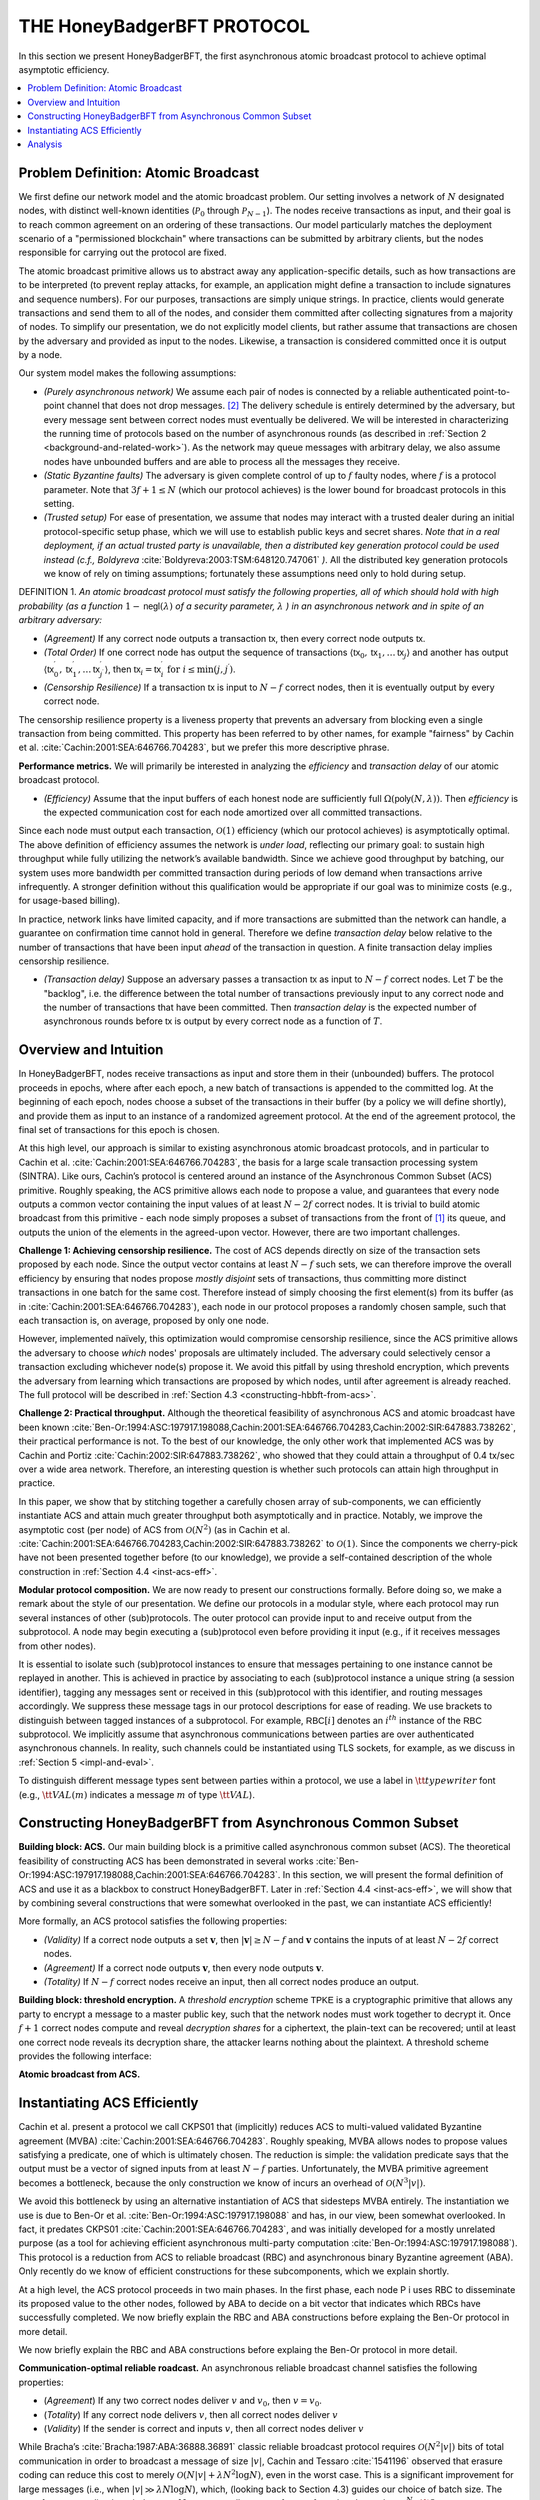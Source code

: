 ***************************
THE HoneyBadgerBFT PROTOCOL
***************************
In this section we present HoneyBadgerBFT, the first asynchronous
atomic broadcast protocol to achieve optimal asymptotic efficiency.

.. contents::
	:local:

Problem Definition: Atomic Broadcast
====================================
We first define our network model and the atomic broadcast problem. Our
setting involves a network of :math:`N` designated nodes, with distinct
well-known identities (:math:`\mathcal{P}_0` through
:math:`\mathcal{P}_{N-1}`). The nodes receive transactions as input, and their
goal is to reach common agreement on an ordering of these transactions. Our
model particularly matches the deployment scenario of a
"permissioned blockchain" where transactions can be submitted by arbitrary
clients, but the nodes responsible for carrying out the protocol are fixed.

The atomic broadcast primitive allows us to abstract away any
application-specific details, such as how transactions are to be interpreted
(to prevent replay attacks, for example, an application might define a
transaction to include signatures and sequence numbers). For our purposes,
transactions are simply unique strings. In practice, clients would generate
transactions and send them to all of the nodes, and consider them committed
after collecting signatures from a majority of nodes. To simplify our
presentation, we do not explicitly model clients, but rather assume that
transactions are chosen by the adversary and provided as input to the nodes.
Likewise, a transaction is considered committed once it is output by a node.

Our system model makes the following assumptions:

* *(Purely asynchronous network)* We assume each pair of nodes is connected by
  a reliable authenticated point-to-point channel that does not drop
  messages. [#f2]_ The delivery schedule is entirely determined by the
  adversary, but every message sent between correct nodes must eventually be
  delivered. We will be interested in characterizing the running time of
  protocols based on the number of asynchronous rounds (as described in
  :ref:`Section 2 <background-and-related-work>`). As the network may queue
  messages with arbitrary delay, we also assume nodes have unbounded buffers
  and are able to process all the messages they receive.
* *(Static Byzantine faults)* The adversary is given complete control of up to
  :math:`f` faulty nodes, where :math:`f` is a protocol parameter. Note that
  :math:`3f + 1 \leq N` (which our protocol achieves) is the lower bound for
  broadcast protocols in this setting.
* *(Trusted setup)* For ease of presentation, we assume that nodes may
  interact with a trusted dealer during an initial protocol-specific setup
  phase, which we will use to establish public keys and secret shares. *Note
  that in a real deployment, if an actual trusted party is unavailable, then
  a distributed key generation protocol could be used instead (c.f.,
  Boldyreva* :cite:`Boldyreva:2003:TSM:648120.747061` *)*. All the distributed key
  generation protocols we know of rely on timing assumptions; fortunately these
  assumptions need only to hold during setup.

DEFINITION 1. *An atomic broadcast protocol must satisfy the following
properties, all of which should hold with high probability (as a function*
:math:`1 - \mathsf{negl}(\lambda)` *of a security parameter,* :math:`\lambda`
*) in an asynchronous network and in spite of an arbitrary adversary:*

* *(Agreement)* If any correct node outputs a transaction :math:`\mathsf{tx}`,
  then every correct node outputs :math:`\mathsf{tx}`.
* *(Total Order)* If one correct node has output the sequence of transactions
  :math:`\langle \mathsf{tx}_0, \mathsf{tx}_1, \ldots \mathsf{tx}_j \rangle` and another
  has output
  :math:`\langle \mathsf{tx}^\prime_0, \mathsf{tx}^\prime_1, \ldots \mathsf{tx}^\prime_{j^\prime} \rangle`,
  then :math:`\mathsf{tx}_i = \mathsf{tx}^\prime_i \text{ for } i \leq \min(j, j^\prime)`.
* *(Censorship Resilience)* If a transaction :math:`\mathsf{tx}` is input to
  :math:`N - f` correct nodes, then it is eventually output by every correct
  node.

.. todo:: Use nice lambda like in the paper.

The censorship resilience property is a liveness property that prevents an
adversary from blocking even a single transaction from being committed. This
property has been referred to by other names, for example "fairness" by
Cachin et al. :cite:`Cachin:2001:SEA:646766.704283`, but we prefer this more
descriptive phrase.

**Performance metrics.** We will primarily be interested in analyzing
the *efficiency* and *transaction delay* of our atomic broadcast protocol.

* *(Efficiency)* Assume that the input buffers of each honest node are
  sufficiently full :math:`\Omega(\mathsf{poly}(N, \lambda))`. Then
  *efficiency* is the expected communication cost for each node amortized
  over all committed transactions.

Since each node must output each transaction, :math:`\mathcal{O}(1)`
efficiency (which our protocol achieves) is asymptotically optimal. The above
definition of efficiency assumes the network is *under load*, reflecting our
primary goal: to sustain high throughput while fully utilizing the network’s
available bandwidth. Since we achieve good throughput by batching, our system
uses more bandwidth per committed transaction during periods of low demand
when transactions arrive infrequently. A stronger definition without this
qualification would be appropriate if our goal was to minimize costs (e.g.,
for usage-based billing).

In practice, network links have limited capacity, and if more transactions
are submitted than the network can handle, a guarantee on confirmation time
cannot hold in general. Therefore we define *transaction delay* below
relative to the number of transactions that have been input *ahead* of the
transaction in question. A finite transaction delay implies censorship
resilience.

* *(Transaction delay)* Suppose an adversary passes a transaction
  :math:`\mathsf{tx}` as input to :math:`N - f` correct nodes. Let :math:`T`
  be the "backlog", i.e. the difference between the total number of
  transactions previously input to any correct node and the number of
  transactions that have been committed. Then *transaction delay* is the
  expected number of asynchronous rounds before :math:`\mathsf{tx}` is output
  by every correct node as a function of :math:`T`.


Overview and Intuition
======================
In HoneyBadgerBFT, nodes receive transactions as input and
store them in their (unbounded) buffers. The protocol proceeds
in epochs, where after each epoch, a new batch of transactions is
appended to the committed log. At the beginning of each epoch,
nodes choose a subset of the transactions in their buffer (by a policy
we will define shortly), and provide them as input to an instance
of a randomized agreement protocol. At the end of the agreement
protocol, the final set of transactions for this epoch is chosen.

At this high level, our approach is similar to existing asynchronous atomic
broadcast protocols, and in particular to Cachin et al.
:cite:`Cachin:2001:SEA:646766.704283`, the basis for a large scale transaction
processing system (SINTRA). Like ours, Cachin’s protocol is centered around an
instance of the Asynchronous Common Subset (ACS) primitive. Roughly speaking, the ACS
primitive allows each node to propose a value, and guarantees that every node outputs a
common vector containing the input values of at least :math:`N - 2f` correct nodes. It
is trivial to build atomic broadcast from this primitive - each node simply
proposes a subset of transactions from the front of [#t1]_ its queue,
and outputs the union of the elements in the agreed-upon vector.
However, there are two important challenges.

**Challenge 1: Achieving censorship resilience.** The cost of ACS depends
directly on size of the transaction sets proposed by each node. Since the
output vector contains at least :math:`N - f` such sets, we can therefore
improve the overall efficiency by ensuring that nodes propose *mostly
disjoint* sets of transactions, thus committing more distinct transactions
in one batch for the same cost. Therefore instead of simply choosing the
first element(s) from its buffer (as in :cite:`Cachin:2001:SEA:646766.704283`), each
node in our protocol proposes a randomly chosen sample, such that each transaction is,
on average, proposed by only one node.

However, implemented naïvely, this optimization would compromise censorship
resilience, since the ACS primitive allows the adversary to choose *which*
nodes' proposals are ultimately included. The adversary could selectively
censor a transaction excluding whichever node(s) propose it. We avoid this
pitfall by using threshold encryption, which prevents the adversary from
learning which transactions are proposed by which nodes, until after
agreement is already reached. The full protocol will be described in
:ref:`Section 4.3 <constructing-hbbft-from-acs>`.

**Challenge 2: Practical throughput.** Although the theoretical feasibility
of asynchronous ACS and atomic broadcast have been known
:cite:`Ben-Or:1994:ASC:197917.198088,Cachin:2001:SEA:646766.704283,Cachin:2002:SIR:647883.738262`,
their practical performance is not. To the best of our knowledge, the only other work
that implemented ACS was by Cachin and Portiz :cite:`Cachin:2002:SIR:647883.738262`,
who showed that they could attain a throughput of 0.4
tx/sec over a wide area network. Therefore, an interesting question is
whether such protocols can attain high throughput in practice.

In this paper, we show that by stitching together a carefully chosen array of
sub-components, we can efficiently instantiate ACS and attain much greater
throughput both asymptotically and in practice. Notably, we improve the
asymptotic cost (per node) of ACS from :math:`\mathcal{O}(N^2)` (as in
Cachin et al. :cite:`Cachin:2001:SEA:646766.704283,Cachin:2002:SIR:647883.738262` to
:math:`\mathcal{O}(1)`. Since the
components we cherry-pick have not been presented together before (to our
knowledge), we provide a self-contained description of the whole construction
in :ref:`Section 4.4 <inst-acs-eff>`.

**Modular protocol composition.** We are now ready to present our
constructions formally. Before doing so, we make a remark about the style
of our presentation. We define our protocols in a modular style, where each
protocol may run several instances of other (sub)protocols. The outer
protocol can provide input to and receive output from the subprotocol. A node
may begin executing a (sub)protocol even before providing it input (e.g., if
it receives messages from other nodes).

It is essential to isolate such (sub)protocol instances to ensure that
messages pertaining to one instance cannot be replayed in another. This is
achieved in practice by associating to each (sub)protocol instance a unique
string (a session identifier), tagging any messages sent or received in this
(sub)protocol with this identifier, and routing messages accordingly. We
suppress these message tags in our protocol descriptions for ease of reading.
We use brackets to distinguish between tagged instances of a subprotocol. For
example, :math:`\mathsf{RBC}[i]` denotes an :math:`i^{th}` instance of the
:math:`\mathsf{RBC}` subprotocol.
We implicitly assume that asynchronous communications between parties are over
authenticated asynchronous channels. In reality, such channels could be
instantiated using TLS sockets, for example, as we discuss in
:ref:`Section 5 <impl-and-eval>`.

To distinguish different message types sent between parties within a protocol,
we use a label in :math:`\tt{typewriter}` font (e.g., :math:`\tt{VAL}(m)`
indicates a message :math:`m` of type :math:`\tt{VAL}`).


.. _constructing-hbbft-from-acs:

Constructing HoneyBadgerBFT from Asynchronous Common Subset
===========================================================

**Building block: ACS.** Our main building block is a primitive called
asynchronous common subset (ACS). The theoretical feasibility of constructing
ACS has been demonstrated in several works
:cite:`Ben-Or:1994:ASC:197917.198088,Cachin:2001:SEA:646766.704283`. In this
section, we will present the formal definition of ACS and use it as a blackbox
to construct HoneyBadgerBFT. Later in :ref:`Section 4.4 <inst-acs-eff>`, we
will show that by combining several constructions that were somewhat
overlooked in the past, we can instantiate ACS efficiently!

More formally, an ACS protocol satisfies the following properties:

* *(Validity)* If a correct node outputs a set :math:`\mathbf{v}`, then
  :math:`|\mathbf{v}| \geq N - f` and :math:`\mathbf{v}` contains the inputs
  of at least :math:`N - 2 f` correct nodes.
* *(Agreement)* If a correct node outputs :math:`\mathbf{v}`, then every node
  outputs :math:`\mathbf{v}`.
* *(Totality)* If :math:`N - f` correct nodes receive an input, then all
  correct nodes produce an output.

**Building block: threshold encryption.** A *threshold encryption* scheme
:math:`\mathsf{TPKE}` is a cryptographic primitive that allows any party to
encrypt a message to a master public key, such that the network nodes must
work together to decrypt it. Once :math:`f + 1` correct nodes compute and
reveal *decryption shares* for a ciphertext, the plain-text can be recovered;
until at least one correct node reveals its decryption share, the attacker
learns nothing about the plaintext. A threshold scheme provides the following
interface:

**Atomic broadcast from ACS.**


.. _inst-acs-eff:

Instantiating ACS Efficiently
=============================
Cachin et al. present a protocol we call CKPS01 that (implicitly) reduces ACS
to multi-valued validated Byzantine agreement (MVBA) :cite:`Cachin:2001:SEA:646766.704283`. Roughly speaking,
MVBA allows nodes to propose values satisfying a predicate, one of which is
ultimately chosen. The reduction is simple: the validation predicate says that
the output must be a vector of signed inputs from at least :math:`N - f`
parties. Unfortunately, the MVBA primitive agreement becomes a bottleneck,
because the only construction we know of incurs an overhead of
:math:`\mathcal{O}(N^3 |v|)`.

We avoid this bottleneck by using an alternative instantiation of ACS that
sidesteps MVBA entirely. The instantiation we use is due to Ben-Or et al.
:cite:`Ben-Or:1994:ASC:197917.198088` and has, in our view, been somewhat overlooked.
In fact, it predates CKPS01 :cite:`Cachin:2001:SEA:646766.704283`, and was initially developed for a mostly unrelated purpose
(as a tool for achieving efficient asynchronous multi-party computation
:cite:`Ben-Or:1994:ASC:197917.198088`). This protocol is a reduction from ACS to reliable broadcast (RBC)
and asynchronous binary Byzantine agreement (ABA). Only recently do we know of
efficient constructions for these subcomponents, which we explain shortly.

At a high level, the ACS protocol proceeds in two main phases. In the first
phase, each node P i uses RBC to disseminate its proposed value to the other
nodes, followed by ABA to decide on a bit vector that indicates which RBCs
have successfully completed. We now briefly explain the RBC and ABA
constructions before explaing the Ben-Or protocol in more detail.

We now briefly explain the RBC and ABA constructions before explaing the
Ben-Or protocol in more detail.

**Communication-optimal reliable roadcast.** An asynchronous reliable
broadcast channel satisfies the following properties:

* (*Agreement*) If any two correct nodes deliver :math:`v` and :math:`v_0`,
  then :math:`v = v_0`.
* (*Totality*) If any correct node delivers :math:`v`, then all correct nodes
  deliver :math:`v`
* (*Validity*) If the sender is correct and inputs :math:`v`, then all correct
  nodes deliver :math:`v`

While Bracha’s :cite:`Bracha:1987:ABA:36888.36891` classic reliable broadcast protocol
requires :math:`\mathcal{O}(N^2 |v|)` bits of total communication in order to broadcast
a message of size :math:`|v|`, Cachin and Tessaro :cite:`1541196` observed that
erasure coding can reduce this cost to merely
:math:`\mathcal{O}(N|v| + \lambda N^2 \log N)`, even in the worst case. This
is a significant improvement for large messages (i.e., when
:math:`|v| \gg \lambda N \log N`), which, (looking back to Section 4.3) guides
our choice of batch size. The use of erasure coding here induces at :math:`N`
most a small constant factor of overhead, equal to :math:`\frac{N}{N-2f} \lt 3`.

If the sender is correct, the total running time is three (asynchronous)
rounds; and in any case, at most two rounds elapse between when the first
correct node outputs a value and the last outputs a value. The reliable
broadcast algorithm shown in Figure 2.

**Binary Agreement**. Binary agreement is a standard primitive that allows
nodes to agree on the value of a single bit. More formally, binary agreement
guarantees three properties:

* (*Agreement*) If any correct node outputs the bit :math:`b`, then every
  correct node outputs :math:`b`.
* (*Termination*) If all correct nodes receive input, then every correct
  node outputs a bit.
* (*Validity*) If any correct node outputs :math:`b`, then at least one
  correct node received :math:`b` as input.

The validity property implies *unanimity*: if all of the correct nodes receive
the same input value :math:`b`, then :math:`b` must be the decided value. On
the other hand, if at any point two nodes receive different inputs, then the
adversary may force the decision to either value even before the remaining
nodes receive input.

We instantiate this primitive with a protocol from Moustefaoui et al.
:cite:`Mostefaoui:2014:SAB:2611462.2611468`, which is based on a cryptographic common
coin. We defer explanation of this instantiation to the :ref:`Appendix <appendix>`. Its
expected running time is :math:`\mathcal{O}(1)`, and in fact completes within
:math:`\mathcal{O}(k)` rounds with probability :math:`1 - 2^{-k}`. The communication
complexity per node is :math:`\mathcal{O}(N\lambda)`, which is due primarily to
threshold cryptography used in the common coin.

**Agreeing on a subset of proposed values.** Putting the above pieces
together, we use a protocol from Ben-Or et al. :cite:`Ben-Or:1994:ASC:197917.198088` to
agree on a set of values containing the entire proposals of at least :math:`N - f`
nodes. At a high level, this protocol proceeds in two main phases. In the first phase,
each node :math:`\mathcal{P}_i` uses Reliable Broadcast to disseminate its
proposed value to the other nodes. In the second stage, :math:`N` concurrent
instances of binary Byzantine agreement are used to agree on a bit
vector :math:`\{b_j\}_{j \in [1..N]}`, where :math:`b_j = 1` indicates that
:math:`\mathcal{P}_j`’s proposed value is included in the final set.

Actually the simple description above conceals a subtle challenge, for which
Ben-Or provide a clever solution.

A naïve attempt at an implementation of the above sketch would have each node
to wait for the first :math:`(N - f)` broadcasts to complete, and then propose
:math:`1` for the binary agreement instances corresponding to those and
:math:`0` for all the others. However, correct nodes might observe the
broadcasts complete in a different order. Since binary agreement only
guarantees that the output is :math:`1` if all the correct nodes unaninimously
propose :math:`1`, it is possible that the resulting bit vector could be
empty.

To avoid this problem, nodes abstain from proposing :math:`0` until they are
certain that the final vector will have at least :math:`N - f` bits set. To
provide some intuition for the flow of this protocol, we narrate several
possible scenarios in Figure 3. The algorithm from Ben-Or et al.
:cite:`Ben-Or:1994:ASC:197917.198088` is given in Figure 4. The running time
is :math:`\mathcal{O}(\log N)` in expectation, since it must wait for all
binary agreement instances to finish. [#f4]_ When instantiated with the
reliable broadcast and binary agreement constructions described above, the
total communication complexity is :math:`\mathcal{O}(N^2 |v| + \lambda N^3
\log N)` assuming :math:`|v|` is the largest size of any node’s input.


Analysis
========







.. rubric:: Footnotes

.. [#t1] Typo fix: missing "of" - must correct in paper.

.. [#f2] Reliable channels can be emulated on top of unreliable channels by
	resending transmissions, at the expense of some efficiency.

.. [#f4] The expected running time can be reduced to :math:`\mathcal{O}(1)`
    (c.f. :cite:`Ben-Or:2003:RIC:1061993.1061994`) by running several instances in
    parallel, though this comes at the expense of throughput.
